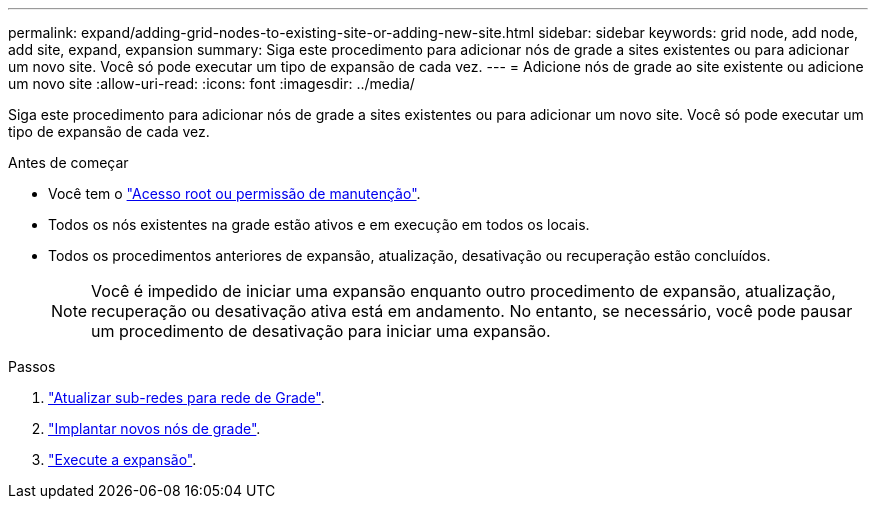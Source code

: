 ---
permalink: expand/adding-grid-nodes-to-existing-site-or-adding-new-site.html 
sidebar: sidebar 
keywords: grid node, add node, add site, expand, expansion 
summary: Siga este procedimento para adicionar nós de grade a sites existentes ou para adicionar um novo site. Você só pode executar um tipo de expansão de cada vez. 
---
= Adicione nós de grade ao site existente ou adicione um novo site
:allow-uri-read: 
:icons: font
:imagesdir: ../media/


[role="lead"]
Siga este procedimento para adicionar nós de grade a sites existentes ou para adicionar um novo site. Você só pode executar um tipo de expansão de cada vez.

.Antes de começar
* Você tem o link:../admin/admin-group-permissions.html["Acesso root ou permissão de manutenção"].
* Todos os nós existentes na grade estão ativos e em execução em todos os locais.
* Todos os procedimentos anteriores de expansão, atualização, desativação ou recuperação estão concluídos.
+

NOTE: Você é impedido de iniciar uma expansão enquanto outro procedimento de expansão, atualização, recuperação ou desativação ativa está em andamento. No entanto, se necessário, você pode pausar um procedimento de desativação para iniciar uma expansão.



.Passos
. link:updating-subnets-for-grid-network.html["Atualizar sub-redes para rede de Grade"].
. link:deploying-new-grid-nodes.html["Implantar novos nós de grade"].
. link:performing-expansion.html["Execute a expansão"].

